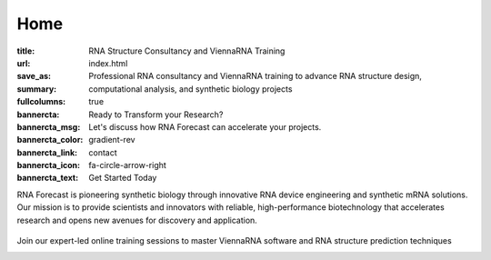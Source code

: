 Home
####

:title: RNA Structure Consultancy and ViennaRNA Training
:url:
:save_as: index.html
:summary: Professional RNA consultancy and ViennaRNA training to advance RNA structure design, computational analysis, and synthetic biology projects
:fullcolumns: true
:bannercta: Ready to Transform your Research?
:bannercta_msg: Let's discuss how RNA Forecast can accelerate your projects.
:bannercta_color: gradient-rev
:bannercta_link: contact
:bannercta_icon: fa-circle-arrow-right
:bannercta_text: Get Started Today


.. container:: r-landing-hero r-welcome

  .. container:: m-row

    .. container::  m-col-m-6 m-pull-l-0 m-left-l m-col-m-6 m-left-m m-center-s m-center-t

        .. raw:: html

          <br/><br/><h1>Engineering the Future of <em>RNA</em></h1>

        RNA Forecast is pioneering synthetic biology through innovative RNA device engineering and synthetic mRNA solutions. Our mission is to provide scientists and innovators with reliable, high-performance biotechnology that accelerates research and opens new avenues for discovery and application.

        .. raw:: html

          <a class="r-button r-button-normalsize" href=contact/><i class="fas fa-envelope"></i>Get Started</a>

    .. container::   m-push-l-1 m-col-m-6 m-right-m m-col-s-8 m-center-s

      .. figure:: static/images/xrRNA_hand01v3.png
        :figclass: shadow
        :alt: engineered xrRNA



.. container:: m-row m-container-inflate r-landing-hero

    .. raw:: html

      <h2>Our Core Services</h2>

      <p class="m-text-center">Comprehensive RNA engineering solutions for modern biotechnology challenges</p>

    .. container::  m-col-l-4 r-pad-lr-3

      .. block-info::  RNA Design & Device Engineeering
        :class: r-block-landing

        Design and optimize synthetic RNA devices for therapeutic and research applications with precision engineering

        ..
            .. raw:: html

            <img src="static/images/img_RNAengineering100.png">

        ..
            .. button-primary:: {filename}/services.rst

            Learn more

    .. container::   m-col-l-4 r-pad-lr-3


        .. block-info:: RNA Structure Consultancy
          :class: r-block-landing


          Specialized support in RNA folding, structure prediction, and design for partners in biotech, pharma, and academic research

        ..
          .. button-primary:: {filename}/services.rst
            :class: r-bottom

            Learn more

    .. container::  m-col-l-4 r-pad-lr-3

        .. block-info:: ViennaRNA Training Programme
          :class: r-block-landing

          Comprehensive online and in-person workshops and training programs for ViennaRNA software and RNA structure prediction


        ..
          .. button-primary:: {filename}/services.rst

            Learn more

.. container:: m-container-inflate m-col-l-16 r-box-white m-row r-box-shadow

    .. container:: m-col-m-6

        .. raw:: html

          <h2>ViennaRNA Training Workshops</h2>

        .. container:: r-basetext

          Join our expert-led online training sessions to master ViennaRNA software and RNA structure prediction techniques

          .. container:: m-row r-workshop-item m-nopad

            .. container:: m-col-t-1

              .. raw:: html

                <i class="fas fa-calendar-alt"></i>

            .. container:: m-col-t-7 m-nopadb

              .. raw:: html

                <h6>Next Workshop</h6><p>October 16, 2025</p>

          .. container:: m-row r-workshop-item m-nopad

            .. container:: m-col-t-1

              .. raw:: html

                <i class="fas fa-clock"></i>

            .. container:: m-col-t-7 m-nopadb

              .. raw:: html

                <h6>Duration</h6><p>4 hours</p>

          .. container:: m-row r-workshop-item m-nopad

            .. container:: m-col-t-1

              .. raw:: html

                <i class="fas fa-users"></i>

            .. container:: m-col-t-7

              .. raw:: html

                <h6>Format</h6><p>Online interactive training</p>
